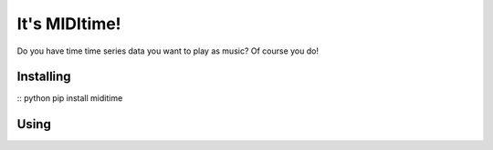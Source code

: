 It's MIDItime!
=======================

Do you have time time series data you want to play as music? Of course you do!

Installing
----------
:: python
pip install miditime

Using
----------